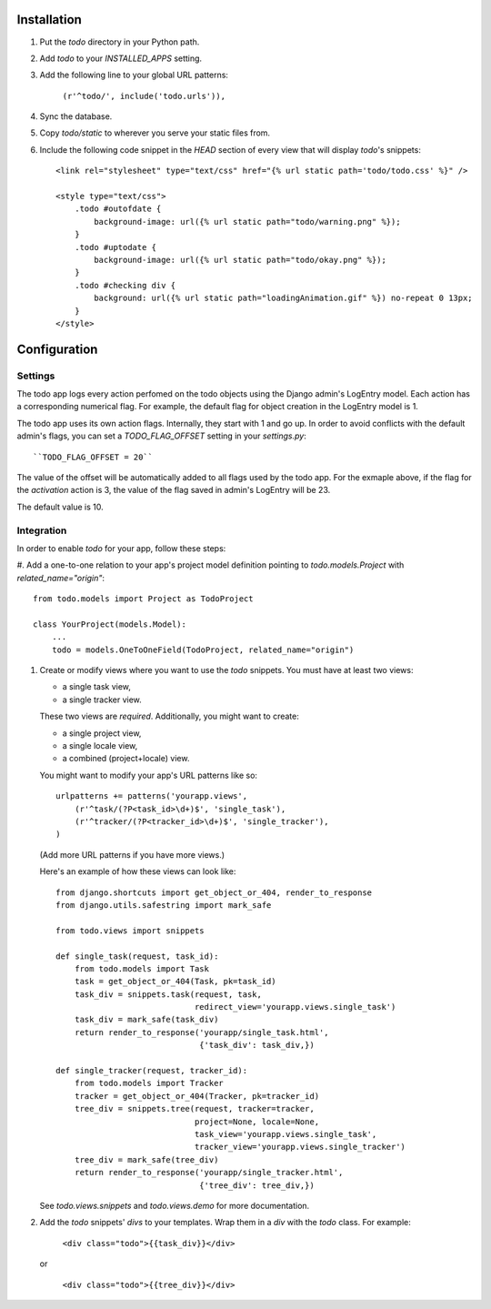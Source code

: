 Installation
============

#. Put the `todo` directory in your Python path.

#. Add `todo` to your `INSTALLED_APPS` setting.

#. Add the following line to your global URL patterns:

    ``(r'^todo/', include('todo.urls')),``

#. Sync the database.

#. Copy `todo/static` to wherever you serve your static files from.

#. Include the following code snippet in the `HEAD` section of every view that
   will display `todo`'s snippets::

    <link rel="stylesheet" type="text/css" href="{% url static path='todo/todo.css' %}" />

    <style type="text/css">
        .todo #outofdate {
            background-image: url({% url static path="todo/warning.png" %});
        }
        .todo #uptodate {
            background-image: url({% url static path="todo/okay.png" %});
        }
        .todo #checking div {
            background: url({% url static path="loadingAnimation.gif" %}) no-repeat 0 13px;
        }
    </style>


Configuration
=============

Settings
--------

The todo app logs every action perfomed on the todo objects using the Django
admin's LogEntry model. Each action has a corresponding numerical flag. For
example, the default flag for object creation in the LogEntry model is 1.

The todo app uses its own action flags. Internally, they start with 1 and go
up. In order to avoid conflicts with the default admin's flags, you can set
a `TODO_FLAG_OFFSET` setting in your `settings.py`::

     ``TODO_FLAG_OFFSET = 20``

The value of the offset will be automatically added to all flags used by the
todo app. For the exmaple above, if the flag for the *activation* action is 3,
the value of the flag saved in admin's LogEntry will be 23.

The default value is 10.

Integration
-----------

In order to enable *todo* for your app, follow these steps:

#. Add a one-to-one relation to your app's project model definition pointing to
`todo.models.Project` with `related_name="origin"`::

    from todo.models import Project as TodoProject

    class YourProject(models.Model):
        ...
        todo = models.OneToOneField(TodoProject, related_name="origin")

#. Create or modify views where you want to use the `todo` snippets. You must
   have at least two views:
   
   * a single task view,
   * a single tracker view.

   These two views are *required*. Additionally, you might want to create:

   * a single project view,
   * a single locale view,
   * a combined (project+locale) view.

   You might want to modify your app's URL patterns like so::

    urlpatterns += patterns('yourapp.views',
        (r'^task/(?P<task_id>\d+)$', 'single_task'), 
        (r'^tracker/(?P<tracker_id>\d+)$', 'single_tracker'), 
    )

   (Add more URL patterns if you have more views.)

   Here's an example of how these views can look like::

    from django.shortcuts import get_object_or_404, render_to_response
    from django.utils.safestring import mark_safe

    from todo.views import snippets

    def single_task(request, task_id):
        from todo.models import Task
        task = get_object_or_404(Task, pk=task_id)
        task_div = snippets.task(request, task,
                                 redirect_view='yourapp.views.single_task')
        task_div = mark_safe(task_div)
        return render_to_response('yourapp/single_task.html',
                                  {'task_div': task_div,})

    def single_tracker(request, tracker_id):
        from todo.models import Tracker
        tracker = get_object_or_404(Tracker, pk=tracker_id)
        tree_div = snippets.tree(request, tracker=tracker,
                                 project=None, locale=None,
                                 task_view='yourapp.views.single_task',
                                 tracker_view='yourapp.views.single_tracker')
        tree_div = mark_safe(tree_div)
        return render_to_response('yourapp/single_tracker.html',
                                  {'tree_div': tree_div,})

   See `todo.views.snippets` and `todo.views.demo` for more documentation.

#. Add the `todo` snippets' `divs` to your templates. Wrap them in a `div` with
   the `todo` class. For example:

    ``<div class="todo">{{task_div}}</div>``

   or

    ``<div class="todo">{{tree_div}}</div>``
